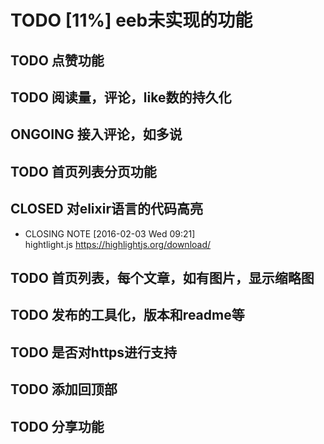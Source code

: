 * TODO [11%] eeb未实现的功能
** TODO 点赞功能
** TODO 阅读量，评论，like数的持久化
** ONGOING 接入评论，如多说 
** TODO 首页列表分页功能
** CLOSED 对elixir语言的代码高亮
   CLOSED: [2016-02-03 Wed 09:21]
   - CLOSING NOTE [2016-02-03 Wed 09:21] \\
     hightlight.js https://highlightjs.org/download/
** TODO 首页列表，每个文章，如有图片，显示缩略图
** TODO 发布的工具化，版本和readme等
** TODO 是否对https进行支持
** TODO 添加回顶部
** TODO 分享功能
